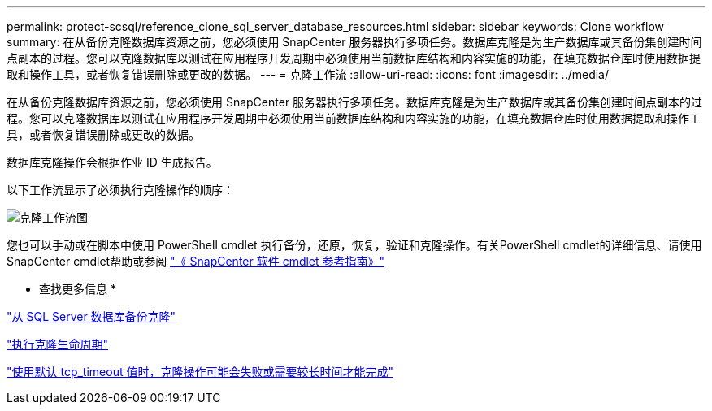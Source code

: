 ---
permalink: protect-scsql/reference_clone_sql_server_database_resources.html 
sidebar: sidebar 
keywords: Clone workflow 
summary: 在从备份克隆数据库资源之前，您必须使用 SnapCenter 服务器执行多项任务。数据库克隆是为生产数据库或其备份集创建时间点副本的过程。您可以克隆数据库以测试在应用程序开发周期中必须使用当前数据库结构和内容实施的功能，在填充数据仓库时使用数据提取和操作工具，或者恢复错误删除或更改的数据。 
---
= 克隆工作流
:allow-uri-read: 
:icons: font
:imagesdir: ../media/


[role="lead"]
在从备份克隆数据库资源之前，您必须使用 SnapCenter 服务器执行多项任务。数据库克隆是为生产数据库或其备份集创建时间点副本的过程。您可以克隆数据库以测试在应用程序开发周期中必须使用当前数据库结构和内容实施的功能，在填充数据仓库时使用数据提取和操作工具，或者恢复错误删除或更改的数据。

数据库克隆操作会根据作业 ID 生成报告。

以下工作流显示了必须执行克隆操作的顺序：

image::../media/scsql_clone_workflow.png[克隆工作流图]

您也可以手动或在脚本中使用 PowerShell cmdlet 执行备份，还原，恢复，验证和克隆操作。有关PowerShell cmdlet的详细信息、请使用SnapCenter cmdlet帮助或参阅 https://library.netapp.com/ecm/ecm_download_file/ECMLP2886895["《 SnapCenter 软件 cmdlet 参考指南》"]

* 查找更多信息 *

link:task_clone_from_a_sql_server_database_backup.html["从 SQL Server 数据库备份克隆"]

link:task_perform_clone_lifecycle_management.html["执行克隆生命周期"]

link:https://kb.netapp.com/Advice_and_Troubleshooting/Data_Protection_and_Security/SnapCenter/Clone_operation_might_fail_or_take_longer_time_to_complete_with_default_TCP_TIMEOUT_value["使用默认 tcp_timeout 值时，克隆操作可能会失败或需要较长时间才能完成"]
